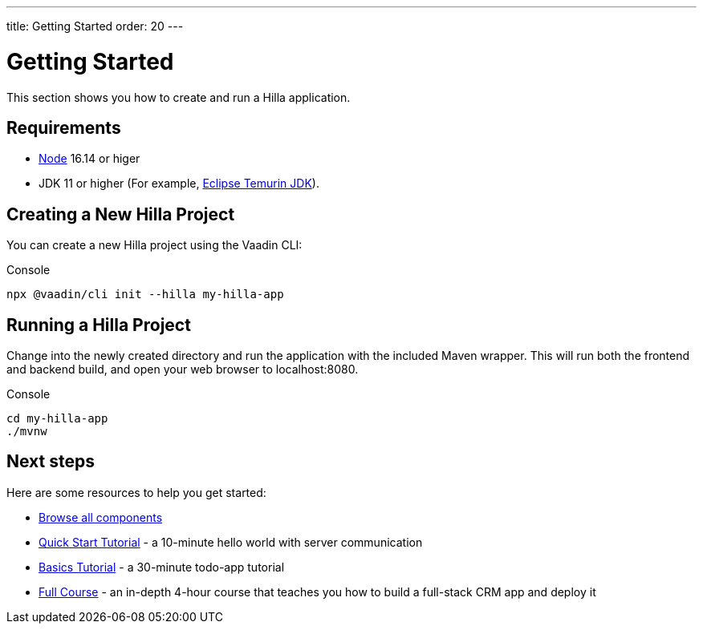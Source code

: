 ---
title: Getting Started
order: 20
---

= Getting Started

This section shows you how to create and run a Hilla application.

[discrete]
== Requirements

- https://nodejs.org/[Node^] 16.14 or higer
- JDK 11 or higher (For example, https://adoptium.net/[Eclipse Temurin JDK^]).


== Creating a New Hilla Project

You can create a new Hilla project using the Vaadin CLI:

.Console
[source]
----
npx @vaadin/cli init --hilla my-hilla-app
----

== Running a Hilla Project

Change into the newly created directory and run the application with the included Maven wrapper.
This will run both the frontend and backend build, and open your web browser to localhost:8080.

.Console
[source]
----
cd my-hilla-app
./mvnw
----

== Next steps

Here are some resources to help you get started: 

- https://vaadin.com/docs/ds/components[Browse all components^]
- <<{root}/tutorials/quickstart#,Quick Start Tutorial>> - a 10-minute hello world with server communication
- <<{root}/tutorials/basics-tutorial#,Basics Tutorial>> - a 30-minute todo-app tutorial
- <<{root}/tutorials/in-depth-course#,Full Course>> - an in-depth 4-hour course that teaches you how to build a full-stack CRM app and deploy it